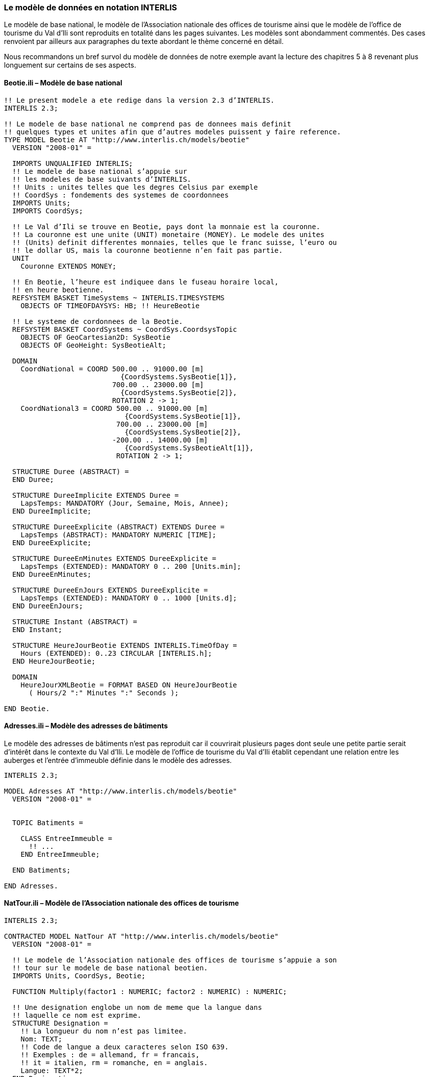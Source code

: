 [#_4_2]
=== Le modèle de données en notation INTERLIS

Le modèle de base national, le modèle de l'Association nationale des offices de tourisme ainsi que le modèle de l'office de tourisme du Val d'Ili sont reproduits en totalité dans les pages suivantes. Les modèles sont abondamment commentés. Des cases renvoient par ailleurs aux paragraphes du texte abordant le thème concerné en détail.

Nous recommandons un bref survol du modèle de données de notre exemple avant la lecture des chapitres 5 à 8 revenant plus longuement sur certains de ses aspects.

[#_4_2_1]
==== Beotie.ili – Modèle de base national

[source]
----
!! Le present modele a ete redige dans la version 2.3 d’INTERLIS.
INTERLIS 2.3;

!! Le modele de base national ne comprend pas de donnees mais definit
!! quelques types et unites afin que d’autres modeles puissent y faire reference.
TYPE MODEL Beotie AT "http://www.interlis.ch/models/beotie"
  VERSION "2008-01" =

  IMPORTS UNQUALIFIED INTERLIS;
  !! Le modele de base national s’appuie sur
  !! les modeles de base suivants d’INTERLIS.
  !! Units : unites telles que les degres Celsius par exemple
  !! CoordSys : fondements des systemes de coordonnees
  IMPORTS Units;
  IMPORTS CoordSys;

  !! Le Val d’Ili se trouve en Beotie, pays dont la monnaie est la couronne.
  !! La couronne est une unite (UNIT) monetaire (MONEY). Le modele des unites
  !! (Units) definit differentes monnaies, telles que le franc suisse, l’euro ou
  !! le dollar US, mais la couronne beotienne n’en fait pas partie.
  UNIT
    Couronne EXTENDS MONEY;

  !! En Beotie, l’heure est indiquee dans le fuseau horaire local,
  !! en heure beotienne.
  REFSYSTEM BASKET TimeSystems ~ INTERLIS.TIMESYSTEMS
    OBJECTS OF TIMEOFDAYSYS: HB; !! HeureBeotie

  !! Le systeme de cordonnees de la Beotie.
  REFSYSTEM BASKET CoordSystems ~ CoordSys.CoordsysTopic
    OBJECTS OF GeoCartesian2D: SysBeotie
    OBJECTS OF GeoHeight: SysBeotieAlt;

  DOMAIN
    CoordNational = COORD 500.00 .. 91000.00 [m]
                            {CoordSystems.SysBeotie[1]},
                          700.00 .. 23000.00 [m]
                            {CoordSystems.SysBeotie[2]},
                          ROTATION 2 -> 1;
    CoordNational3 = COORD 500.00 .. 91000.00 [m]
                             {CoordSystems.SysBeotie[1]},
                           700.00 .. 23000.00 [m]
                             {CoordSystems.SysBeotie[2]},
                          -200.00 .. 14000.00 [m]
                             {CoordSystems.SysBeotieAlt[1]},
                           ROTATION 2 -> 1;

  STRUCTURE Duree (ABSTRACT) =
  END Duree;

  STRUCTURE DureeImplicite EXTENDS Duree =
    LapsTemps: MANDATORY (Jour, Semaine, Mois, Annee);
  END DureeImplicite;

  STRUCTURE DureeExplicite (ABSTRACT) EXTENDS Duree =
    LapsTemps (ABSTRACT): MANDATORY NUMERIC [TIME];
  END DureeExplicite;

  STRUCTURE DureeEnMinutes EXTENDS DureeExplicite =
    LapsTemps (EXTENDED): MANDATORY 0 .. 200 [Units.min];
  END DureeEnMinutes;

  STRUCTURE DureeEnJours EXTENDS DureeExplicite =
    LapsTemps (EXTENDED): MANDATORY 0 .. 1000 [Units.d];
  END DureeEnJours;

  STRUCTURE Instant (ABSTRACT) =
  END Instant;

  STRUCTURE HeureJourBeotie EXTENDS INTERLIS.TimeOfDay =
    Hours (EXTENDED): 0..23 CIRCULAR [INTERLIS.h];
  END HeureJourBeotie;

  DOMAIN
    HeureJourXMLBeotie = FORMAT BASED ON HeureJourBeotie
      ( Hours/2 ":" Minutes ":" Seconds );

END Beotie.
----

[#_4_2_2]
==== Adresses.ili – Modèle des adresses de bâtiments

Le modèle des adresses de bâtiments n'est pas reproduit car il couvrirait plusieurs pages dont seule une petite partie serait d'intérêt dans le contexte du Val d'Ili. Le modèle de l'office de tourisme du Val d'Ili établit cependant une relation entre les auberges et l'entrée d'immeuble définie dans le modèle des adresses.

[source]
----
INTERLIS 2.3;

MODEL Adresses AT "http://www.interlis.ch/models/beotie"
  VERSION "2008-01" =


  TOPIC Batiments =

    CLASS EntreeImmeuble =
      !! ...
    END EntreeImmeuble;

  END Batiments;

END Adresses.
----

[#_4_2_3]
==== NatTour.ili – Modèle de l'Association nationale des offices de tourisme

[source]
----
INTERLIS 2.3;

CONTRACTED MODEL NatTour AT "http://www.interlis.ch/models/beotie"
  VERSION "2008-01" =

  !! Le modele de l’Association nationale des offices de tourisme s’appuie a son
  !! tour sur le modele de base national beotien.
  IMPORTS Units, CoordSys, Beotie;

  FUNCTION Multiply(factor1 : NUMERIC; factor2 : NUMERIC) : NUMERIC;

  !! Une designation englobe un nom de meme que la langue dans
  !! laquelle ce nom est exprime.
  STRUCTURE Designation =
    !! La longueur du nom n’est pas limitee.
    Nom: TEXT;
    !! Code de langue a deux caracteres selon ISO 639.
    !! Exemples : de = allemand, fr = francais,
    !! it = italien, rm = romanche, en = anglais.
    Langue: TEXT*2;
  END Designation;


  TOPIC RemonteesMecaniques =

    !! La designation d’une remontee mecanique est identique
    !! a une designation courante (sauf qu’elle comprend au
    !! plus 100 caracteres), mais comporte en plus une forme
    !! abregee du nom, par exemple "RDI" pour les Remontees
    !! mecaniques de la Dent d’Ili.
    STRUCTURE DesignationEntreprise EXTENDS Designation =
      Nom (EXTENDED): TEXT*100;
      NomAbrege: TEXT*10;
    END DesignationEntreprise;

    !! Une societe de remontees mecaniques exploite un reseau de lignes.
    CLASS SocieteRemonteesMecaniques =
      !! Les noms de cette societe de remontees mecaniques, en differentes langues
      !! le cas echeant. Un (1) nom au moins doit etre connu, il n’existe par
      !! ailleurs aucune limite superieure (*) au nombre de noms.
      Noms: BAG {1..*} OF DesignationEntreprise;
      !! Il ne doit exister qu’une seule designation de la
      !! remontee par langue : les Remontees mecaniques de
      !! la Dent d’Ili ne peuvent ainsi posseder qu’un seul
      !! nom en italien. Toutefois, cette restriction ne s’applique que localement,
      !! donc a une societe de remontees mecaniques donnee. Ainsi, les Remontees
      !! mecaniques des montagnes bleues peuvent elles aussi disposer d’un nom en
      !! italien.
    UNIQUE
      (LOCAL) Noms : Langue;
    END SocieteRemonteesMecaniques;

    CLASS RemonteeMecanique =
      !! Les noms de cette remontee mecanique, eventuellement en differentes
      !! langues. Un (1) nom au moins doit etre connu, il n’existe par ailleurs
      !! aucune limite superieure (*) au nombre de noms.
      Noms: BAG {1..*} OF Designation;
      PosStationInf: Beotie.CoordNational;
      PosStationSup: Beotie.CoordNational;
      DureeTrajet: Beotie.DureeEnMinutes;
      !! Le genre exact de ligne dont il s’agit.
      Genre: (CheminFerCremaillere,
              Funiculaire,
              Telepherique,
              Remonte_pente,
              Telesiege,
              Telecabine);
    END RemonteeMecanique;

    ASSOCIATION =
      !! Indication des lignes exploitees par une societe donnee.
      !! Exemple: les "Remontees mecaniques de la Dent d’Ili" exploitent le
      !! funiculaire "Ili-village - Dent d’Ili", le telecabine
      !! "Ili-les-Bains-Crete d’Ili" et le remonte-pente "Crete d’Ili-Dent d’Ili".
      !! Une societe de remontees mecaniques peut exploiter un nombre quelconque
      !! {*} de remontees mecaniques et il en existe un seul {1} exploitant par
      !! ligne.
      !! Les caracteres -- representent une relation ordinaire, -<>signifie que la
      !! relation est un peu plus intense qu’a l’ordinaire, il s’agit de ce que
      !! l’on appelle une agregation.
      Exploitant -<> {1} SocieteRemonteesMecaniques;
      Ligne_Remontee -- {*} RemonteeMecanique;
    END;

    ASSOCIATION =
      Filiale -- {*} SocieteRemonteesMecaniques;
      Mere -- {0..1} SocieteRemonteesMecaniques;
    END;

  END RemonteesMecaniques;


  TOPIC Billets =
    DEPENDS ON RemonteesMecaniques;
    !! Les durees implicitement definies au niveau national
    !! sont le jour, la semaine, le mois et l’annee. Il existe
    !! une duree implicite supplementaire dans le cas des billets, a savoir
    !! la saison (pour les forfaits a la saison).

    STRUCTURE DureeImplicite EXTENDS Beotie.DureeImplicite =
      LapsTemps (EXTENDED): (Saison);
    END DureeImplicite;

    !! Une zone dans laquelle un type de billet donne est
    !! valable.
    CLASS ZoneTarifaire (ABSTRACT) =
    END ZoneTarifaire;

    CLASS ZoneTarifaireExplicite EXTENDS ZoneTarifaire =
    END ZoneTarifaireExplicite;

    !! Un type de billets, par exemple le forfait hebdomadaire "Ilosaurus".
    CLASS TypeBillet =
      !! Les noms de ce type de billets, en differentes langues le cas echeant.
      !! Un (1) nom au moins doit etre connu, il n’existe par ailleurs
      !! aucune limite superieure (*) au nombre de noms.
      Noms: BAG {1..*} OF Designation;
      !! Le prix d’un billet exprime en couronnes, monnaie
      !! definie dans le modele de base national beotien.
      Prix: MANDATORY 0.00 .. 9999.99 [Beotie.Couronne];
      !! La duree de validite d’un billet. Elle peut etre explicite,
      !! par exemple pour des billets valables durant 120 minutes, ou
      !! implicite, par exemple pour des forfaits hebdomadaires ou a la saison.
      DureeValidite: MANDATORY Beotie.Duree;
    END TypeBillet;

    ASSOCIATION =
      ZoneTarifaire -- {1} ZoneTarifaire;
      TypeBillet -- {*} TypeBillet;
    END;

    ASSOCIATION Validite (ABSTRACT) =
      RemonteeMecanique (EXTERNAL) -- {*} NatTour.RemonteesMecaniques
                                          .RemonteeMecanique;
      ZoneTarifaire -- {*} ZoneTarifaire;
    END Validite;

    !! Une relation entre la remontee mecanique et la zone tarifaire,
    !! non derivee mais entree manuellement.
    ASSOCIATION ValiditeExplicite EXTENDS Validite =
      ZoneTarifaire (EXTENDED) -- ZoneTarifaireExplicite;
    END ValiditeExplicite;

    ASSOCIATION Pourcentage =
      Participant (EXTERNAL) -- {*} NatTour.RemonteesMecaniques
                                    .SocieteRemonteesMecaniques;
      TypeBillet -- {*} TypeBillet;
    ATTRIBUTE
      Pourcentage: 0.0 .. 100.0 [Units.Percent];
    END Pourcentage;

    CLASS PointVente =
      Noms: BAG {1..*} OF Designation;
    END PointVente;

    CLASS Saison =
      Debut: FORMAT INTERLIS.XMLDate "1900-1-1" .. "2299-12-31";
      Fin: FORMAT INTERLIS.XMLDate "1900-1-1" .. "2299-12-31";
    END Saison;

    ASSOCIATION Vente =
      PointVente -- {*} PointVente;
      Saison -- {*} Saison;
      TypeBillet -- {*} TypeBillet;
    ATTRIBUTE
      Nombre: 1 .. 999999 [Units.CountedObjects];
      Montant: 0.00 .. 9999999.99 [Beotie.Couronne]
        := Multiply(Nombre, TypeBillet -> Prix);
    END Vente;

  END Billets;

END NatTour.
----

[#_4_2_4]
==== IlisTour.ili – Modèle de l'office de tourisme du Val d'Ili

[source]
----
INTERLIS 2.3;

CONTRACTED MODEL IlisTour AT "http://www.interlis.ch/models/beotie"
  VERSION "2008-01" =

!! Pour que ce modele puisse etre mis en oeuvre, un logiciel
!! doit prendre en charge la fonction BeotieVersWGS84.
!! Cette condition ne peut pas etre simplement supposee mais doit faire l’objet
!! d’un contrat etabli avec le developpeur. La necessite d’un tel contrat est
!! signalee via CONTRACTED.

  IMPORTS UNQUALIFIED INTERLIS;
  IMPORTS Units, CoordSys, Beotie, Adresses, NatTour;

  !! Un service specifique doit etre propose aux touristes en possession de
  !! recepteurs GPS basiques. Ceux-ci leur presentent des coordonnees dans le
  !! systeme WGS84, exprimees en unites angulaires : degres, minutes et secondes;
  !! l’unite correspondante est deja definie dans le modele des unites d’INTERLIS.
  REFSYSTEM BASKET CoordSystems ~ CoordSys.CoordsysTopic
    OBJECTS OF GeoEllipsoidal: WGS84
    OBJECTS OF GeoHeight: WGS84A;

  DOMAIN
    WGS84Coord = COORD -90.00000 ..  90.00000 [Units.Angle_Degree] {WGS84[1]},
                         0.00000 .. 359.99999 CIRCULAR [Units.Angle_Degree]
                                                       {WGS84[2]},
                        -2000.00 ..   9000.00 [m] {WGS84A[1]};

    LigneBeotie (ABSTRACT) = POLYLINE VERTEX Beotie.CoordNational;
    LigneBeotieNormale EXTENDS LigneBeotie = POLYLINE WITH (STRAIGHTS, ARCS);
    LigneBeotieOrientee EXTENDS LigneBeotieNormale = DIRECTED POLYLINE;
    SurfaceBeotie = SURFACE WITH (STRAIGHTS, ARCS) VERTEX Beotie.CoordNational
                    WITHOUT OVERLAPS > 0.02;
    PartitionTerritoireBeotie EXTENDS SurfaceBeotie = AREA;

  !! Conversion de coordonnees nationales beotiennes en WGS84.
  FUNCTION BeotieVersWGS84 (Bo: Beotie.CoordNational): WGS84Coord;
  FUNCTION InSurface (Position: Beotie.CoordNational;
                      Secteur: SurfaceBeotie): BOOLEAN;


  TOPIC Remontees_RDI EXTENDS NatTour.RemonteesMecaniques =

    CLASS Remontee_RDI EXTENDS NatTour.RemonteesMecaniques.RemonteeMecanique =
      !! Dans le Val d’Ili, il existe une remontee mecanique
      !! d’un type un peu particulier : le bus des neiges.
      Genre (EXTENDED): (BusDesNeiges);
      !! L’Association nationale des offices de tourisme ne s’interesse pas aux
      !! altitudes. Celles-ci revetent cependant une grande importance dans une
      !! station de sports d’hiver telle que le Val d’Ili. C’est pourquoi les
      !! positions sont saisies sous forme de coordonnees tridimensionnelles dans
      !! le Val d’Ili (altitudes comprises), ce qui constitue ainsi une extension
      !! par rapport au modele national.
      PosStationInf (EXTENDED): Beotie.CoordNational3;
      PosStationSup (EXTENDED): Beotie.CoordNational3;
      PosStationInfWGS: WGS84Coord := BeotieVersWGS84(PosStationInf);
      PosStationSupWGS: WGS84Coord := BeotieVersWGS84(PosStationSup);
      !! Une web-cam est installee sur certaines lignes, filmant en continu les
      !! alentours de la station superieure afin que les touristes tentes de s’y
      !! rendre puissent voir si le jeu en vaut la chandelle. L’acces a la
      !! remontee concernee informe l’usager de l’emplacement auquel l’image
      !! actuelle peut etre consultee, via un identifiant URI (Uniform
      !! Resource Identifier, adresse sur Internet).
      ImageStationSuperieure: URI;
      Trace: LigneBeotieNormale;
      RandonneursLugeurs: (inadapte, adapte);
    END Remontee_RDI;

    VIEW CheckTraceeStartAndEndPoint
      INSPECTION OF Tracee ~ Remontee_RDI -> Trace;
    =
    MANDATORY CONSTRAINT
      !! La station inferieure doit etre le premier point du
      !! trace et la station superieure son dernier point.
      Tracee -> Segments[FIRST] -> SegmentEndPoint == PARENT -> PosStationInf
        AND
      Tracee -> Segments[LAST] -> SegmentEndPoint == PARENT -> PosStationSup;
    END CheckTraceeStartAndEndPoint;

    !! Une zone tarifaire particuliere concernant l’ensemble des lignes traversant
    !! un secteur bien delimite au plan geographique.
    CLASS ZoneTarifaireDansSecteur EXTENDS NatTour.Billets.ZoneTarifaire =
      Secteur: SurfaceBeotie;
    END ZoneTarifaireDansSecteur;

    !! Une vue englobant toutes les remontees mecaniques dont les stations
    !! inferieures et superieures se trouvent dans le secteur d’une zone tarifaire
    !! donnee. Bien sur, seules peuvent etre prises en compte les zones tarifaires
    !! decrites sous forme de secteur geographique (ZoneTarifaireDansSecteur);
    !! une zone tarifaire explicite serait denuee de signification ici.
    VIEW RemonteesMecaniquesDansSecteur
      JOIN OF RM ~ NatTour.RemonteesMecaniques.RemonteeMecanique,
              ZT ~ ZoneTarifaireDansSecteur;
    WHERE InSurface(RM -> PosStationInf, ZT -> Secteur) AND
          InSurface(RM -> PosStationSup, ZT -> Secteur);
    =
    END RemonteesMecaniquesDansSecteur;

    !! Une relation entre le type de billet et la zone
    !! tarifaire qui n’est pas entree manuellement mais se
    !! deduit automatiquement de la position des stations
    !! inferieure et superieure.
    ASSOCIATION ValiditeDansSecteur EXTENDS NatTour.Billets.Validite
    DERIVED FROM RDS ~ RemonteesMecaniquesDansSecteur
    =
      RemonteeMecanique (EXTENDED) -- RemonteeMecanique := RDS -> RM;
      ZoneTarifaire (EXTENDED) -- ZoneTarifaireDansSecteur := RDS -> ZT;
    END ValiditeDansSecteur;

  END Remontees_RDI;


  TOPIC Auberges =
    DEPENDS ON Adresses.Batiments;

    CLASS Auberge =
      !! Les noms de cette auberge, en plusieurs langues le cas echeant.
      !! Un (1) nom au moins doit etre connu, il n’existe par ailleurs
      !! aucune limite superieure (*) au nombre de noms.
      Noms: BAG {1..*} OF NatTour.Designation;
      !! L’adresse Internet (Uniform Resource Identifier,
      !! URI en abrege) d’une photo de l’auberge.
      Photo: URI;
    END Auberge;

    !! Les Ilinois ne definissent pas eux-memes ce qu’ils entendent par une
    !! adresse. Ils etablissent a la place une relation entre une auberge et
    !! l’entree d’immeuble correspondante. Ils peuvent ainsi acceder aux
    !! coordonnees des auberges via les donnees de la mensuration officielle et
    !! se dispenser de les saisir eux-memes.
    ASSOCIATION =
      Auberge -- Auberge;
      Entree (EXTERNAL) -- Adresses.Batiments.EntreeImmeuble;
    END;

  END Auberges;


  TOPIC Planification_RDI =
    DEPENDS ON IlisTour. Remontees_RDI;

    CLASS HoraireService =
      DateDebut: INTERLIS.XMLDate;
      Ouverture: Beotie.HeureJourXMLBeotie;
      Fermeture: Beotie.HeureJourXMLBeotie;
    END HoraireService;

    ASSOCIATION =
      Ligne_Remontee (EXTERNAL) -<#> {1} IlisTour.Remontees_RDI.Remontee_RDI;
      HoraireService -- {*} HoraireService;
    END;

  END Planification_RDI;


  TOPIC Exploitation_RDI =
    DEPENDS ON IlisTour.Remontees_RDI;

    CLASS DecisionExploitation =
      Instant: INTERLIS.XMLDateTime;
      Decision: (oui, non);
    END DecisionExploitation;

    ASSOCIATION =
      Ligne_Remontee (EXTERNAL) -<#> {1} IlisTour.Remontees_RDI.Remontee_RDI;
      DecisionExploitation -- {*} DecisionExploitation;
    END;

  END Exploitation_RDI;


  TOPIC Actualite_RDI =
    DEPENDS ON IlisTour.Remontees_RDI;

    STRUCTURE InfoVent =
      DirectionVent: MANDATORY (N, NE, E, SE, S, SW, W, NW) CIRCULAR;
      VitesseVent: MANDATORY 0 .. 200 [Units.kmh];
    END InfoVent;

    CLASS MessageEtat =
      !! La temperature est indiquee en degres Celsius. Cette
      !! unite est definie dans le modeles des unites INTERLIS
      !! (Units). MANDATORY signifie que la temperature doit
      !! etre connue.
      Temperature: MANDATORY -50 .. 50 [Units.oC];
      !! L’attribut Vent se rapporte à la structure introduite ci-dessus
      !! InfoVent.
      Vent: InfoVent;
      DelaiAttente: Beotie.DureeEnMinutes;
      Saisi: MANDATORY INTERLIS.XMLDateTime;
    END MessageEtat;

    ASSOCIATION =
      Ligne_Remontee (EXTERNAL) -<#> {1} IlisTour.Remontees_RDI.Remontee_RDI;
      MessageEtat -- {*} MessageEtat;
    END;

  END Actualite_RDI;


  TOPIC Pistes =

    CLASS Piste =
      NiveauDifficulte: (bleu, rouge, noir: FINAL) ORDERED;
      TracePiste: LigneBeotieOrientee;
    END Piste;

  END Pistes;


  TOPIC EtatsPistes =

    CLASS EtatPiste =
      SurfacePreparee: PartitionTerritoireBeotie;
    END EtatPiste;

  END EtatsPistes;

END IlisTour.
----

[#_4_3]
